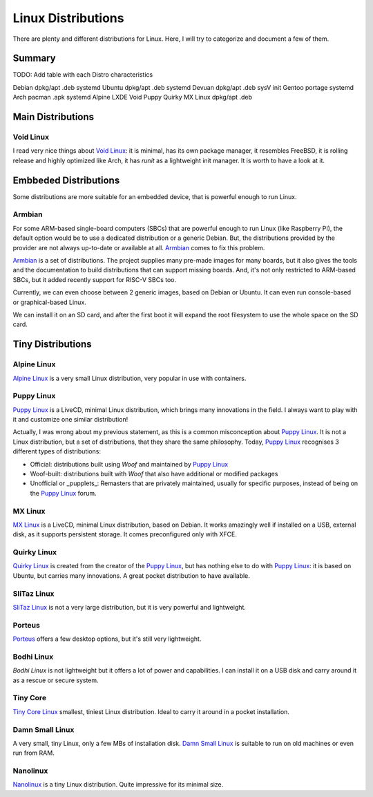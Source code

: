 ===================
Linux Distributions
===================

There are plenty and different distributions for Linux.
Here, I will try to categorize and document a few of them.


Summary
=======


TODO:  Add table with each Distro characteristics

Debian		dpkg/apt	.deb	systemd
Ubuntu		dpkg/apt        .deb    systemd
Devuan          dpkg/apt        .deb    sysV init
Gentoo          portage                 systemd
Arch            pacman           .apk   systemd
Alpine
LXDE
Void
Puppy
Quirky
MX Linux	dpkg/apt	.deb


Main Distributions
==================

Void Linux
~~~~~~~~~~

I read very nice things about `Void Linux`_:  it is minimal, has its own package manager,
it resembles FreeBSD, it is rolling release and highly optimized like Arch, it has
`runit` as a lightweight init manager.  It is worth to have a look at it.

.. _Void Linux: https://www.voidlinux.eu


Embbeded Distributions
======================

Some distributions are more suitable for an embedded device, that is powerful enough to run Linux.

Armbian
~~~~~~~

For some ARM-based single-board computers (SBCs) that are powerful enough to
run Linux (like Raspberry PI), the default option would be to use a dedicated
distribution or a generic Debian.  But, the distributions provided by the
provider are not always up-to-date or available at all.  `Armbian`_ comes to fix
this problem.

`Armbian`_ is a set of distributions.  The project supplies many pre-made
images for many boards, but it also gives the tools and the documentation to
build distributions that can support missing boards.  And, it's not only restricted to
ARM-based SBCs, but it added recently support for RISC-V SBCs too.

Currently, we can even choose between 2 generic images, based on Debian or Ubuntu.
It can even run console-based or graphical-based Linux.

We can install it on an SD card, and after the first boot it will expand the root filesystem
to use the whole space on the SD card.

.. _Armbian: https://www.armbian.com/


Tiny Distributions
==================

Alpine Linux
~~~~~~~~~~~~

`Alpine Linux`_ is a very small Linux distribution, very popular in use with
containers.

.. _Alpine Linux: https://alpinelinux.org/


Puppy Linux
~~~~~~~~~~~

`Puppy Linux`_ is a LiveCD, minimal Linux distribution, which brings many
innovations in the field.  I always want to play with it and customize one
similar distribution!

Actually, I was wrong about my previous statement, as this is a common misconception about
`Puppy Linux`_.  It is not a Linux distribution, but a set of distributions, that they share
the same philosophy.  Today, `Puppy Linux`_ recognises 3 different types of distributions:

- Official:    distributions built using *Woof* and maintained by `Puppy Linux`_
- Woof-built:  distributions built with *Woof* that also have additional or modified packages
- Unofficial or _pupplets_:
  Remasters that are privately maintained, usually for specific purposes, instead of
  being on the `Puppy Linux`_ forum.

.. _Puppy Linux: http://www.puppylinux.org/


MX Linux
~~~~~~~~

`MX Linux`_ is a LiveCD, minimal Linux distribution, based on Debian.
It works amazingly well if installed on a USB, external disk, as it supports
persistent storage.  It comes preconfigured only with XFCE.

.. _MX Linux: https://mxlinux.org/


Quirky Linux
~~~~~~~~~~~~

`Quirky Linux`_ is created from the creator of the `Puppy Linux`_, but has
nothing else to do with `Puppy Linux`_:  it is based on Ubuntu, but carries
many innovations.  A great pocket distribution to have available.

.. _Quirky Linux: http://bkhome.org/quirky/


SliTaz Linux
~~~~~~~~~~~~

`SliTaz Linux`_ is not a very large distribution, but it is very powerful and
lightweight.

.. _SliTaz Linux: http://www.slitaz.org/


Porteus
~~~~~~~

`Porteus`_ offers a few desktop options, but it's still very lightweight.

.. _Porteus: http://www.porteus.org/


Bodhi Linux
~~~~~~~~~~~

`Bodhi Linux` is not lightweight but it offers a lot of power and capabilities.
I can install it on a USB disk and carry around it as a rescue or secure system.

.. _Bodhi Linux: https://www.bodhilinux.com/


Tiny Core
~~~~~~~~~

`Tiny Core Linux`_ smallest, tiniest Linux distribution.  Ideal to carry it around in a pocket
installation.

.. _Tiny Core Linux: http://tinycorelinux.net/


Damn Small Linux
~~~~~~~~~~~~~~~~

A very small, tiny Linux, only a few MBs of installation disk.
`Damn Small Linux`_ is suitable to run on old machines or even run from RAM.

.. _Damn Small Linux: http://www.damnsmalllinux.org/


Nanolinux
~~~~~~~~~

`Nanolinux`_ is a tiny Linux distribution.  Quite impressive for its minimal size.

.. _Nanolinux: https://sourceforge.net/projects/nanolinux/
